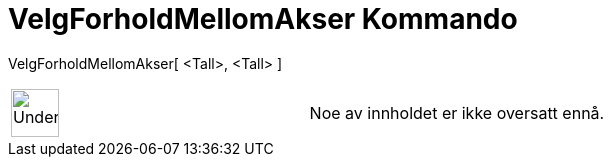 = VelgForholdMellomAkser Kommando
:page-en: commands/SetAxesRatio
ifdef::env-github[:imagesdir: /nb/modules/ROOT/assets/images]

VelgForholdMellomAkser[ <Tall>, <Tall> ]::

[width="100%",cols="50%,50%",]
|===
a|
image:48px-UnderConstruction.png[UnderConstruction.png,width=48,height=48]

|Noe av innholdet er ikke oversatt ennå.
|===
